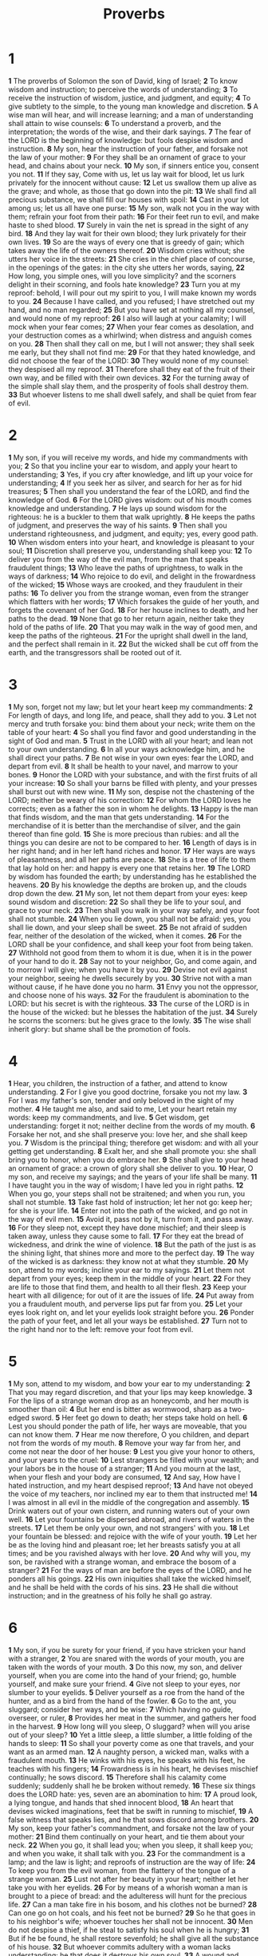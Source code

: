 #+title: Proverbs

* 1
*1* The proverbs of Solomon the son of David, king of Israel;
*2* To know wisdom and instruction; to perceive the words of understanding;
*3* To receive the instruction of wisdom, justice, and judgment, and equity;
*4* To give subtlety to the simple, to the young man knowledge and discretion.
*5* A wise man will hear, and will increase learning; and a man of understanding shall attain to wise counsels:
*6* To understand a proverb, and the interpretation; the words of the wise, and their dark sayings.
*7* The fear of the LORD is the beginning of knowledge: but fools despise wisdom and instruction.
*8* My son, hear the instruction of your father, and forsake not the law of your mother:
*9* For they shall be an ornament of grace to your head, and chains about your neck.
*10* My son, if sinners entice you, consent you not.
*11* If they say, Come with us, let us lay wait for blood, let us lurk privately for the innocent without cause:
*12* Let us swallow them up alive as the grave; and whole, as those that go down into the pit:
*13* We shall find all precious substance, we shall fill our houses with spoil:
*14* Cast in your lot among us; let us all have one purse:
*15* My son, walk not you in the way with them; refrain your foot from their path:
*16* For their feet run to evil, and make haste to shed blood.
*17* Surely in vain the net is spread in the sight of any bird.
*18* And they lay wait for their own blood; they lurk privately for their own lives.
*19* So are the ways of every one that is greedy of gain; which takes away the life of the owners thereof.
*20* Wisdom cries without; she utters her voice in the streets:
*21* She cries in the chief place of concourse, in the openings of the gates: in the city she utters her words, saying,
*22* How long, you simple ones, will you love simplicity? and the scorners delight in their scorning, and fools hate knowledge?
*23* Turn you at my reproof: behold, I will pour out my spirit to you, I will make known my words to you.
*24* Because I have called, and you refused; I have stretched out my hand, and no man regarded;
*25* But you have set at nothing all my counsel, and would none of my reproof:
*26* I also will laugh at your calamity; I will mock when your fear comes;
*27* When your fear comes as desolation, and your destruction comes as a whirlwind; when distress and anguish comes on you.
*28* Then shall they call on me, but I will not answer; they shall seek me early, but they shall not find me:
*29* For that they hated knowledge, and did not choose the fear of the LORD:
*30* They would none of my counsel: they despised all my reproof.
*31* Therefore shall they eat of the fruit of their own way, and be filled with their own devices.
*32* For the turning away of the simple shall slay them, and the prosperity of fools shall destroy them.
*33* But whoever listens to me shall dwell safely, and shall be quiet from fear of evil.
* 2
*1* My son, if you will receive my words, and hide my commandments with you;
*2* So that you incline your ear to wisdom, and apply your heart to understanding;
*3* Yes, if you cry after knowledge, and lift up your voice for understanding;
*4* If you seek her as silver, and search for her as for hid treasures;
*5* Then shall you understand the fear of the LORD, and find the knowledge of God.
*6* For the LORD gives wisdom: out of his mouth comes knowledge and understanding.
*7* He lays up sound wisdom for the righteous: he is a buckler to them that walk uprightly.
*8* He keeps the paths of judgment, and preserves the way of his saints.
*9* Then shall you understand righteousness, and judgment, and equity; yes, every good path.
*10* When wisdom enters into your heart, and knowledge is pleasant to your soul;
*11* Discretion shall preserve you, understanding shall keep you:
*12* To deliver you from the way of the evil man, from the man that speaks fraudulent things;
*13* Who leave the paths of uprightness, to walk in the ways of darkness;
*14* Who rejoice to do evil, and delight in the frowardness of the wicked;
*15* Whose ways are crooked, and they fraudulent in their paths:
*16* To deliver you from the strange woman, even from the stranger which flatters with her words;
*17* Which forsakes the guide of her youth, and forgets the covenant of her God.
*18* For her house inclines to death, and her paths to the dead.
*19* None that go to her return again, neither take they hold of the paths of life.
*20* That you may walk in the way of good men, and keep the paths of the righteous.
*21* For the upright shall dwell in the land, and the perfect shall remain in it.
*22* But the wicked shall be cut off from the earth, and the transgressors shall be rooted out of it.
* 3
*1* My son, forget not my law; but let your heart keep my commandments:
*2* For length of days, and long life, and peace, shall they add to you.
*3* Let not mercy and truth forsake you: bind them about your neck; write them on the table of your heart:
*4* So shall you find favor and good understanding in the sight of God and man.
*5* Trust in the LORD with all your heart; and lean not to your own understanding.
*6* In all your ways acknowledge him, and he shall direct your paths.
*7* Be not wise in your own eyes: fear the LORD, and depart from evil.
*8* It shall be health to your navel, and marrow to your bones.
*9* Honor the LORD with your substance, and with the first fruits of all your increase:
*10* So shall your barns be filled with plenty, and your presses shall burst out with new wine.
*11* My son, despise not the chastening of the LORD; neither be weary of his correction:
*12* For whom the LORD loves he corrects; even as a father the son in whom he delights.
*13* Happy is the man that finds wisdom, and the man that gets understanding.
*14* For the merchandise of it is better than the merchandise of silver, and the gain thereof than fine gold.
*15* She is more precious than rubies: and all the things you can desire are not to be compared to her.
*16* Length of days is in her right hand; and in her left hand riches and honor.
*17* Her ways are ways of pleasantness, and all her paths are peace.
*18* She is a tree of life to them that lay hold on her: and happy is every one that retains her.
*19* The LORD by wisdom has founded the earth; by understanding has he established the heavens.
*20* By his knowledge the depths are broken up, and the clouds drop down the dew.
*21* My son, let not them depart from your eyes: keep sound wisdom and discretion:
*22* So shall they be life to your soul, and grace to your neck.
*23* Then shall you walk in your way safely, and your foot shall not stumble.
*24* When you lie down, you shall not be afraid: yes, you shall lie down, and your sleep shall be sweet.
*25* Be not afraid of sudden fear, neither of the desolation of the wicked, when it comes.
*26* For the LORD shall be your confidence, and shall keep your foot from being taken.
*27* Withhold not good from them to whom it is due, when it is in the power of your hand to do it.
*28* Say not to your neighbor, Go, and come again, and to morrow I will give; when you have it by you.
*29* Devise not evil against your neighbor, seeing he dwells securely by you.
*30* Strive not with a man without cause, if he have done you no harm.
*31* Envy you not the oppressor, and choose none of his ways.
*32* For the fraudulent is abomination to the LORD: but his secret is with the righteous.
*33* The curse of the LORD is in the house of the wicked: but he blesses the habitation of the just.
*34* Surely he scorns the scorners: but he gives grace to the lowly.
*35* The wise shall inherit glory: but shame shall be the promotion of fools.
* 4
*1* Hear, you children, the instruction of a father, and attend to know understanding.
*2* For I give you good doctrine, forsake you not my law.
*3* For I was my father's son, tender and only beloved in the sight of my mother.
*4* He taught me also, and said to me, Let your heart retain my words: keep my commandments, and live.
*5* Get wisdom, get understanding: forget it not; neither decline from the words of my mouth.
*6* Forsake her not, and she shall preserve you: love her, and she shall keep you.
*7* Wisdom is the principal thing; therefore get wisdom: and with all your getting get understanding.
*8* Exalt her, and she shall promote you: she shall bring you to honor, when you do embrace her.
*9* She shall give to your head an ornament of grace: a crown of glory shall she deliver to you.
*10* Hear, O my son, and receive my sayings; and the years of your life shall be many.
*11* I have taught you in the way of wisdom; I have led you in right paths.
*12* When you go, your steps shall not be straitened; and when you run, you shall not stumble.
*13* Take fast hold of instruction; let her not go: keep her; for she is your life.
*14* Enter not into the path of the wicked, and go not in the way of evil men.
*15* Avoid it, pass not by it, turn from it, and pass away.
*16* For they sleep not, except they have done mischief; and their sleep is taken away, unless they cause some to fall.
*17* For they eat the bread of wickedness, and drink the wine of violence.
*18* But the path of the just is as the shining light, that shines more and more to the perfect day.
*19* The way of the wicked is as darkness: they know not at what they stumble.
*20* My son, attend to my words; incline your ear to my sayings.
*21* Let them not depart from your eyes; keep them in the middle of your heart.
*22* For they are life to those that find them, and health to all their flesh.
*23* Keep your heart with all diligence; for out of it are the issues of life.
*24* Put away from you a fraudulent mouth, and perverse lips put far from you.
*25* Let your eyes look right on, and let your eyelids look straight before you.
*26* Ponder the path of your feet, and let all your ways be established.
*27* Turn not to the right hand nor to the left: remove your foot from evil.
* 5
*1* My son, attend to my wisdom, and bow your ear to my understanding:
*2* That you may regard discretion, and that your lips may keep knowledge.
*3* For the lips of a strange woman drop as an honeycomb, and her mouth is smoother than oil:
*4* But her end is bitter as wormwood, sharp as a two-edged sword.
*5* Her feet go down to death; her steps take hold on hell.
*6* Lest you should ponder the path of life, her ways are moveable, that you can not know them.
*7* Hear me now therefore, O you children, and depart not from the words of my mouth.
*8* Remove your way far from her, and come not near the door of her house:
*9* Lest you give your honor to others, and your years to the cruel:
*10* Lest strangers be filled with your wealth; and your labors be in the house of a stranger;
*11* And you mourn at the last, when your flesh and your body are consumed,
*12* And say, How have I hated instruction, and my heart despised reproof;
*13* And have not obeyed the voice of my teachers, nor inclined my ear to them that instructed me!
*14* I was almost in all evil in the middle of the congregation and assembly.
*15* Drink waters out of your own cistern, and running waters out of your own well.
*16* Let your fountains be dispersed abroad, and rivers of waters in the streets.
*17* Let them be only your own, and not strangers' with you.
*18* Let your fountain be blessed: and rejoice with the wife of your youth.
*19* Let her be as the loving hind and pleasant roe; let her breasts satisfy you at all times; and be you ravished always with her love.
*20* And why will you, my son, be ravished with a strange woman, and embrace the bosom of a stranger?
*21* For the ways of man are before the eyes of the LORD, and he ponders all his goings.
*22* His own iniquities shall take the wicked himself, and he shall be held with the cords of his sins.
*23* He shall die without instruction; and in the greatness of his folly he shall go astray.
* 6
*1* My son, if you be surety for your friend, if you have stricken your hand with a stranger,
*2* You are snared with the words of your mouth, you are taken with the words of your mouth.
*3* Do this now, my son, and deliver yourself, when you are come into the hand of your friend; go, humble yourself, and make sure your friend.
*4* Give not sleep to your eyes, nor slumber to your eyelids.
*5* Deliver yourself as a roe from the hand of the hunter, and as a bird from the hand of the fowler.
*6* Go to the ant, you sluggard; consider her ways, and be wise:
*7* Which having no guide, overseer, or ruler,
*8* Provides her meat in the summer, and gathers her food in the harvest.
*9* How long will you sleep, O sluggard? when will you arise out of your sleep?
*10* Yet a little sleep, a little slumber, a little folding of the hands to sleep:
*11* So shall your poverty come as one that travels, and your want as an armed man.
*12* A naughty person, a wicked man, walks with a fraudulent mouth.
*13* He winks with his eyes, he speaks with his feet, he teaches with his fingers;
*14* Frowardness is in his heart, he devises mischief continually; he sows discord.
*15* Therefore shall his calamity come suddenly; suddenly shall he be broken without remedy.
*16* These six things does the LORD hate: yes, seven are an abomination to him:
*17* A proud look, a lying tongue, and hands that shed innocent blood,
*18* An heart that devises wicked imaginations, feet that be swift in running to mischief,
*19* A false witness that speaks lies, and he that sows discord among brothers.
*20* My son, keep your father's commandment, and forsake not the law of your mother:
*21* Bind them continually on your heart, and tie them about your neck.
*22* When you go, it shall lead you; when you sleep, it shall keep you; and when you wake, it shall talk with you.
*23* For the commandment is a lamp; and the law is light; and reproofs of instruction are the way of life:
*24* To keep you from the evil woman, from the flattery of the tongue of a strange woman.
*25* Lust not after her beauty in your heart; neither let her take you with her eyelids.
*26* For by means of a whorish woman a man is brought to a piece of bread: and the adulteress will hunt for the precious life.
*27* Can a man take fire in his bosom, and his clothes not be burned?
*28* Can one go on hot coals, and his feet not be burned?
*29* So he that goes in to his neighbor's wife; whoever touches her shall not be innocent.
*30* Men do not despise a thief, if he steal to satisfy his soul when he is hungry;
*31* But if he be found, he shall restore sevenfold; he shall give all the substance of his house.
*32* But whoever commits adultery with a woman lacks understanding: he that does it destroys his own soul.
*33* A wound and dishonor shall he get; and his reproach shall not be wiped away.
*34* For jealousy is the rage of a man: therefore he will not spare in the day of vengeance.
*35* He will not regard any ransom; neither will he rest content, though you give many gifts.
* 7
*1* My son, keep my words, and lay up my commandments with you.
*2* Keep my commandments, and live; and my law as the apple of your eye.
*3* Bind them on your fingers, write them on the table of your heart.
*4* Say to wisdom, You are my sister; and call understanding your kinswoman:
*5* That they may keep you from the strange woman, from the stranger which flatters with her words.
*6* For at the window of my house I looked through my casement,
*7* And beheld among the simple ones, I discerned among the youths, a young man void of understanding,
*8* Passing through the street near her corner; and he went the way to her house,
*9* In the twilight, in the evening, in the black and dark night:
*10* And, behold, there met him a woman with the attire of an harlot, and subtle of heart.
*11* (She is loud and stubborn; her feet abide not in her house:
*12* Now is she without, now in the streets, and lies in wait at every corner.)
*13* So she caught him, and kissed him, and with an impudent face said to him,
*14* I have peace offerings with me; this day have I paid my vows.
*15* Therefore came I forth to meet you, diligently to seek your face, and I have found you.
*16* I have decked my bed with coverings of tapestry, with carved works, with fine linen of Egypt.
*17* I have perfumed my bed with myrrh, aloes, and cinnamon.
*18* Come, let us take our fill of love until the morning: let us solace ourselves with loves.
*19* For the manager is not at home, he is gone a long journey:
*20* He has taken a bag of money with him, and will come home at the day appointed.
*21* With her much fair speech she caused him to yield, with the flattering of her lips she forced him.
*22* He goes after her straightway, as an ox goes to the slaughter, or as a fool to the correction of the stocks;
*23* Till a dart strike through his liver; as a bird hastens to the snare, and knows not that it is for his life.
*24* Listen to me now therefore, O you children, and attend to the words of my mouth.
*25* Let not your heart decline to her ways, go not astray in her paths.
*26* For she has cast down many wounded: yes, many strong men have been slain by her.
*27* Her house is the way to hell, going down to the chambers of death.
* 8
*1* Does not wisdom cry? and understanding put forth her voice?
*2* She stands in the top of high places, by the way in the places of the paths.
*3* She cries at the gates, at the entry of the city, at the coming in at the doors.
*4* To you, O men, I call; and my voice is to the sons of man.
*5* O you simple, understand wisdom: and, you fools, be you of an understanding heart.
*6* Hear; for I will speak of excellent things; and the opening of my lips shall be right things.
*7* For my mouth shall speak truth; and wickedness is an abomination to my lips.
*8* All the words of my mouth are in righteousness; there is nothing fraudulent or perverse in them.
*9* They are all plain to him that understands, and right to them that find knowledge.
*10* Receive my instruction, and not silver; and knowledge rather than choice gold.
*11* For wisdom is better than rubies; and all the things that may be desired are not to be compared to it.
*12* I wisdom dwell with prudence, and find out knowledge of witty inventions.
*13* The fear of the LORD is to hate evil: pride, and arrogance, and the evil way, and the fraudulent mouth, do I hate.
*14* Counsel is mine, and sound wisdom: I am understanding; I have strength.
*15* By me kings reign, and princes decree justice.
*16* By me princes rule, and nobles, even all the judges of the earth.
*17* I love them that love me; and those that seek me early shall find me.
*18* Riches and honor are with me; yes, durable riches and righteousness.
*19* My fruit is better than gold, yes, than fine gold; and my revenue than choice silver.
*20* I lead in the way of righteousness, in the middle of the paths of judgment:
*21* That I may cause those that love me to inherit substance; and I will fill their treasures.
*22* The LORD possessed me in the beginning of his way, before his works of old.
*23* I was set up from everlasting, from the beginning, or ever the earth was.
*24* When there were no depths, I was brought forth; when there were no fountains abounding with water.
*25* Before the mountains were settled, before the hills was I brought forth:
*26* While as yet he had not made the earth, nor the fields, nor the highest part of the dust of the world.
*27* When he prepared the heavens, I was there: when he set a compass on the face of the depth:
*28* When he established the clouds above: when he strengthened the fountains of the deep:
*29* When he gave to the sea his decree, that the waters should not pass his commandment: when he appointed the foundations of the earth:
*30* Then I was by him, as one brought up with him: and I was daily his delight, rejoicing always before him;
*31* Rejoicing in the habitable part of his earth; and my delights were with the sons of men.
*32* Now therefore listen to me, O you children: for blessed are they that keep my ways.
*33* Hear instruction, and be wise, and refuse it not.
*34* Blessed is the man that hears me, watching daily at my gates, waiting at the posts of my doors.
*35* For whoever finds me finds life, and shall obtain favor of the LORD.
*36* But he that sins against me wrongs his own soul: all they that hate me love death.
* 9
*1* Wisdom has built her house, she has hewn out her seven pillars:
*2* She has killed her beasts; she has mingled her wine; she has also furnished her table.
*3* She has sent forth her maidens: she cries on the highest places of the city,
*4* Whoever is simple, let him turn in here: as for him that wants understanding, she said to him,
*5* Come, eat of my bread, and drink of the wine which I have mingled.
*6* Forsake the foolish, and live; and go in the way of understanding.
*7* He that reproves a scorner gets to himself shame: and he that rebukes a wicked man gets himself a blot.
*8* Reprove not a scorner, lest he hate you: rebuke a wise man, and he will love you.
*9* Give instruction to a wise man, and he will be yet wiser: teach a just man, and he will increase in learning.
*10* The fear of the LORD is the beginning of wisdom: and the knowledge of the holy is understanding.
*11* For by me your days shall be multiplied, and the years of your life shall be increased.
*12* If you be wise, you shall be wise for yourself: but if you scorn, you alone shall bear it.
*13* A foolish woman is clamorous: she is simple, and knows nothing.
*14* For she sits at the door of her house, on a seat in the high places of the city,
*15* To call passengers who go right on their ways:
*16* Whoever is simple, let him turn in here: and as for him that wants understanding, she said to him,
*17* Stolen waters are sweet, and bread eaten in secret is pleasant.
*18* But he knows not that the dead are there; and that her guests are in the depths of hell.
* 10
*1* The proverbs of Solomon. A wise son makes a glad father: but a foolish son is the heaviness of his mother.
*2* Treasures of wickedness profit nothing: but righteousness delivers from death.
*3* The LORD will not suffer the soul of the righteous to famish: but he casts away the substance of the wicked.
*4* He becomes poor that deals with a slack hand: but the hand of the diligent makes rich.
*5* He that gathers in summer is a wise son: but he that sleeps in harvest is a son that causes shame.
*6* Blessings are on the head of the just: but violence covers the mouth of the wicked.
*7* The memory of the just is blessed: but the name of the wicked shall rot.
*8* The wise in heart will receive commandments: but a prating fool shall fall.
*9* He that walks uprightly walks surely: but he that perverts his ways shall be known.
*10* He that winks with the eye causes sorrow: but a prating fool shall fall.
*11* The mouth of a righteous man is a well of life: but violence covers the mouth of the wicked.
*12* Hatred stirs up strifes: but love covers all sins.
*13* In the lips of him that has understanding wisdom is found: but a rod is for the back of him that is void of understanding.
*14* Wise men lay up knowledge: but the mouth of the foolish is near destruction.
*15* The rich man's wealth is his strong city: the destruction of the poor is their poverty.
*16* The labor of the righteous tends to life: the fruit of the wicked to sin.
*17* He is in the way of life that keeps instruction: but he that refuses reproof errs.
*18* He that hides hatred with lying lips, and he that utters a slander, is a fool.
*19* In the multitude of words there wants not sin: but he that refrains his lips is wise.
*20* The tongue of the just is as choice silver: the heart of the wicked is little worth.
*21* The lips of the righteous feed many: but fools die for want of wisdom.
*22* The blessing of the LORD, it makes rich, and he adds no sorrow with it.
*23* It is as sport to a fool to do mischief: but a man of understanding has wisdom.
*24* The fear of the wicked, it shall come on him: but the desire of the righteous shall be granted.
*25* As the whirlwind passes, so is the wicked no more: but the righteous is an everlasting foundation.
*26* As vinegar to the teeth, and as smoke to the eyes, so is the sluggard to them that send him.
*27* The fear of the LORD prolongs days: but the years of the wicked shall be shortened.
*28* The hope of the righteous shall be gladness: but the expectation of the wicked shall perish.
*29* The way of the LORD is strength to the upright: but destruction shall be to the workers of iniquity.
*30* The righteous shall never be removed: but the wicked shall not inhabit the earth.
*31* The mouth of the just brings forth wisdom: but the fraudulent tongue shall be cut out.
*32* The lips of the righteous know what is acceptable: but the mouth of the wicked speaks frowardness.
* 11
*1* A false balance is abomination to the LORD: but a just weight is his delight.
*2* When pride comes, then comes shame: but with the lowly is wisdom.
*3* The integrity of the upright shall guide them: but the perverseness of transgressors shall destroy them.
*4* Riches profit not in the day of wrath: but righteousness delivers from death.
*5* The righteousness of the perfect shall direct his way: but the wicked shall fall by his own wickedness.
*6* The righteousness of the upright shall deliver them: but transgressors shall be taken in their own naughtiness.
*7* When a wicked man dies, his expectation shall perish: and the hope of unjust men perishes.
*8* The righteous is delivered out of trouble, and the wicked comes in his stead.
*9* An hypocrite with his mouth destroys his neighbor: but through knowledge shall the just be delivered.
*10* When it goes well with the righteous, the city rejoices: and when the wicked perish, there is shouting.
*11* By the blessing of the upright the city is exalted: but it is overthrown by the mouth of the wicked.
*12* He that is void of wisdom despises his neighbor: but a man of understanding holds his peace.
*13* A talebearer reveals secrets: but he that is of a faithful spirit conceals the matter.
*14* Where no counsel is, the people fall: but in the multitude of counsellors there is safety.
*15* He that is surety for a stranger shall smart for it: and he that hates indebtedness is sure.
*16* A gracious woman retains honor: and strong men retain riches.
*17* The merciful man does good to his own soul: but he that is cruel troubles his own flesh.
*18* The wicked works a deceitful work: but to him that sows righteousness shall be a sure reward.
*19* As righteousness tends to life: so he that pursues evil pursues it to his own death.
*20* They that are of a fraudulent heart are abomination to the LORD: but such as are upright in their way are his delight.
*21* Though hand join in hand, the wicked shall not be unpunished: but the seed of the righteous shall be delivered.
*22* As a jewel of gold in a swine's snout, so is a fair woman which is without discretion.
*23* The desire of the righteous is only good: but the expectation of the wicked is wrath.
*24* There is that scatters, and yet increases; and there is that withholds more than is meet, but it tends to poverty.
*25* The liberal soul shall be made fat: and he that waters shall be watered also himself.
*26* He that withholds corn, the people shall curse him: but blessing shall be on the head of him that sells it.
*27* He that diligently seeks good procures favor: but he that seeks mischief, it shall come to him.
*28* He that trusts in his riches shall fall; but the righteous shall flourish as a branch.
*29* He that troubles his own house shall inherit the wind: and the fool shall be servant to the wise of heart.
*30* The fruit of the righteous is a tree of life; and he that wins souls is wise.
*31* Behold, the righteous shall be recompensed in the earth: much more the wicked and the sinner.
* 12
*1* Whoever loves instruction loves knowledge: but he that hates reproof is brutish.
*2* A good man obtains favor of the LORD: but a man of wicked devices will he condemn.
*3* A man shall not be established by wickedness: but the root of the righteous shall not be moved.
*4* A virtuous woman is a crown to her husband: but she that makes ashamed is as rottenness in his bones.
*5* The thoughts of the righteous are right: but the counsels of the wicked are deceit.
*6* The words of the wicked are to lie in wait for blood: but the mouth of the upright shall deliver them.
*7* The wicked are overthrown, and are not: but the house of the righteous shall stand.
*8* A man shall be commended according to his wisdom: but he that is of a perverse heart shall be despised.
*9* He that is despised, and has a servant, is better than he that honors himself, and lacks bread.
*10* A righteous man regards the life of his beast: but the tender mercies of the wicked are cruel.
*11* He that tills his land shall be satisfied with bread: but he that follows vain persons is void of understanding.
*12* The wicked desires the net of evil men: but the root of the righteous yields fruit.
*13* The wicked is snared by the transgression of his lips: but the just shall come out of trouble.
*14* A man shall be satisfied with good by the fruit of his mouth: and the recompense of a man's hands shall be rendered to him.
*15* The way of a fool is right in his own eyes: but he that listens to counsel is wise.
*16* A fool's wrath is presently known: but a prudent man covers shame.
*17* He that speaks truth shows forth righteousness: but a false witness deceit.
*18* There is that speaks like the piercings of a sword: but the tongue of the wise is health.
*19* The lip of truth shall be established for ever: but a lying tongue is but for a moment.
*20* Deceit is in the heart of them that imagine evil: but to the counsellors of peace is joy.
*21* There shall no evil happen to the just: but the wicked shall be filled with mischief.
*22* Lying lips are abomination to the LORD: but they that deal truly are his delight.
*23* A prudent man conceals knowledge: but the heart of fools proclaims foolishness.
*24* The hand of the diligent shall bear rule: but the slothful shall be under tribute.
*25* Heaviness in the heart of man makes it stoop: but a good word makes it glad.
*26* The righteous is more excellent than his neighbor: but the way of the wicked seduces them.
*27* The slothful man roasts not that which he took in hunting: but the substance of a diligent man is precious.
*28* In the way of righteousness is life: and in the pathway thereof there is no death.
* 13
*1* A wise son hears his father's instruction: but a scorner hears not rebuke.
*2* A man shall eat good by the fruit of his mouth: but the soul of the transgressors shall eat violence.
*3* He that keeps his mouth keeps his life: but he that opens wide his lips shall have destruction.
*4* The soul of the sluggard desires, and has nothing: but the soul of the diligent shall be made fat.
*5* A righteous man hates lying: but a wicked man is loathsome, and comes to shame.
*6* Righteousness keeps him that is upright in the way: but wickedness overthrows the sinner.
*7* There is that makes himself rich, yet has nothing: there is that makes himself poor, yet has great riches.
*8* The ransom of a man's life are his riches: but the poor hears not rebuke.
*9* The light of the righteous rejoices: but the lamp of the wicked shall be put out.
*10* Only by pride comes contention: but with the well advised is wisdom.
*11* Wealth gotten by vanity shall be diminished: but he that gathers by labor shall increase.
*12* Hope deferred makes the heart sick: but when the desire comes, it is a tree of life.
*13* Whoever despises the word shall be destroyed: but he that fears the commandment shall be rewarded.
*14* The law of the wise is a fountain of life, to depart from the snares of death.
*15* Good understanding gives favor: but the way of transgressors is hard.
*16* Every prudent man deals with knowledge: but a fool lays open his folly.
*17* A wicked messenger falls into mischief: but a faithful ambassador is health.
*18* Poverty and shame shall be to him that refuses instruction: but he that regards reproof shall be honored.
*19* The desire accomplished is sweet to the soul: but it is abomination to fools to depart from evil.
*20* He that walks with wise men shall be wise: but a companion of fools shall be destroyed.
*21* Evil pursues sinners: but to the righteous good shall be repaid.
*22* A good man leaves an inheritance to his children's children: and the wealth of the sinner is laid up for the just.
*23* Much food is in the tillage of the poor: but there is that is destroyed for want of judgment.
*24* He that spares his rod hates his son: but he that loves him chastens him betimes.
*25* The righteous eats to the satisfying of his soul: but the belly of the wicked shall want.
* 14
*1* Every wise woman builds her house: but the foolish plucks it down with her hands.
*2* He that walks in his uprightness fears the LORD: but he that is perverse in his ways despises him.
*3* In the mouth of the foolish is a rod of pride: but the lips of the wise shall preserve them.
*4* Where no oxen are, the crib is clean: but much increase is by the strength of the ox.
*5* A faithful witness will not lie: but a false witness will utter lies.
*6* A scorner seeks wisdom, and finds it not: but knowledge is easy to him that understands.
*7* Go from the presence of a foolish man, when you perceive not in him the lips of knowledge.
*8* The wisdom of the prudent is to understand his way: but the folly of fools is deceit.
*9* Fools make a mock at sin: but among the righteous there is favor.
*10* The heart knows his own bitterness; and a stranger does not intermeddle with his joy.
*11* The house of the wicked shall be overthrown: but the tabernacle of the upright shall flourish.
*12* There is a way which seems right to a man, but the end thereof are the ways of death.
*13* Even in laughter the heart is sorrowful; and the end of that mirth is heaviness.
*14* The backslider in heart shall be filled with his own ways: and a good man shall be satisfied from himself.
*15* The simple believes every word: but the prudent man looks well to his going.
*16* A wise man fears, and departs from evil: but the fool rages, and is confident.
*17* He that is soon angry deals foolishly: and a man of wicked devices is hated.
*18* The simple inherit folly: but the prudent are crowned with knowledge.
*19* The evil bow before the good; and the wicked at the gates of the righteous.
*20* The poor is hated even of his own neighbor: but the rich has many friends.
*21* He that despises his neighbor sins: but he that has mercy on the poor, happy is he.
*22* Do they not err that devise evil? but mercy and truth shall be to them that devise good.
*23* In all labor there is profit: but the talk of the lips tends only to penury.
*24* The crown of the wise is their riches: but the foolishness of fools is folly.
*25* A true witness delivers souls: but a deceitful witness speaks lies.
*26* In the fear of the LORD is strong confidence: and his children shall have a place of refuge.
*27* The fear of the LORD is a fountain of life, to depart from the snares of death.
*28* In the multitude of people is the king's honor: but in the want of people is the destruction of the prince.
*29* He that is slow to wrath is of great understanding: but he that is hasty of spirit exalts folly.
*30* A sound heart is the life of the flesh: but envy the rottenness of the bones.
*31* He that oppresses the poor reproaches his Maker: but he that honors him has mercy on the poor.
*32* The wicked is driven away in his wickedness: but the righteous has hope in his death.
*33* Wisdom rests in the heart of him that has understanding: but that which is in the middle of fools is made known.
*34* Righteousness exalts a nation: but sin is a reproach to any people.
*35* The king's favor is toward a wise servant: but his wrath is against him that causes shame.
* 15
*1* A soft answer turns away wrath: but grievous words stir up anger.
*2* The tongue of the wise uses knowledge aright: but the mouth of fools pours out foolishness.
*3* The eyes of the LORD are in every place, beholding the evil and the good.
*4* A wholesome tongue is a tree of life: but perverseness therein is a breach in the spirit.
*5* A fool despises his father's instruction: but he that regards reproof is prudent.
*6* In the house of the righteous is much treasure: but in the revenues of the wicked is trouble.
*7* The lips of the wise disperse knowledge: but the heart of the foolish does not so.
*8* The sacrifice of the wicked is an abomination to the LORD: but the prayer of the upright is his delight.
*9* The way of the wicked is an abomination to the LORD: but he loves him that follows after righteousness.
*10* Correction is grievous to him that forsakes the way: and he that hates reproof shall die.
*11* Hell and destruction are before the LORD: how much more then the hearts of the children of men?
*12* A scorner loves not one that reproves him: neither will he go to the wise.
*13* A merry heart makes a cheerful countenance: but by sorrow of the heart the spirit is broken.
*14* The heart of him that has understanding seeks knowledge: but the mouth of fools feeds on foolishness.
*15* All the days of the afflicted are evil: but he that is of a merry heart has a continual feast.
*16* Better is little with the fear of the LORD than great treasure and trouble therewith.
*17* Better is a dinner of herbs where love is, than a stalled ox and hatred therewith.
*18* A wrathful man stirs up strife: but he that is slow to anger appeases strife.
*19* The way of the slothful man is as an hedge of thorns: but the way of the righteous is made plain.
*20* A wise son makes a glad father: but a foolish man despises his mother.
*21* Folly is joy to him that is destitute of wisdom: but a man of understanding walks uprightly.
*22* Without counsel purposes are disappointed: but in the multitude of counsellors they are established.
*23* A man has joy by the answer of his mouth: and a word spoken in due season, how good is it!
*24* The way of life is above to the wise, that he may depart from hell beneath.
*25* The LORD will destroy the house of the proud: but he will establish the border of the widow.
*26* The thoughts of the wicked are an abomination to the LORD: but the words of the pure are pleasant words.
*27* He that is greedy of gain troubles his own house; but he that hates gifts shall live.
*28* The heart of the righteous studies to answer: but the mouth of the wicked pours out evil things.
*29* The LORD is far from the wicked: but he hears the prayer of the righteous.
*30* The light of the eyes rejoices the heart: and a good report makes the bones fat.
*31* The ear that hears the reproof of life stays among the wise.
*32* He that refuses instruction despises his own soul: but he that hears reproof gets understanding.
*33* The fear of the LORD is the instruction of wisdom; and before honor is humility.
* 16
*1* The preparations of the heart in man, and the answer of the tongue, is from the LORD.
*2* All the ways of a man are clean in his own eyes; but the LORD weighs the spirits.
*3* Commit your works to the LORD, and your thoughts shall be established.
*4* The LORD has made all things for himself: yes, even the wicked for the day of evil.
*5* Every one that is proud in heart is an abomination to the LORD: though hand join in hand, he shall not be unpunished.
*6* By mercy and truth iniquity is purged: and by the fear of the LORD men depart from evil.
*7* When a man's ways please the LORD, he makes even his enemies to be at peace with him.
*8* Better is a little with righteousness than great revenues without right.
*9* A man's heart devises his way: but the LORD directs his steps.
*10* A divine sentence is in the lips of the king: his mouth transgresses not in judgment.
*11* A just weight and balance are the LORD's: all the weights of the bag are his work.
*12* It is an abomination to kings to commit wickedness: for the throne is established by righteousness.
*13* Righteous lips are the delight of kings; and they love him that speaks right.
*14* The wrath of a king is as messengers of death: but a wise man will pacify it.
*15* In the light of the king's countenance is life; and his favor is as a cloud of the latter rain.
*16* How much better is it to get wisdom than gold! and to get understanding rather to be chosen than silver!
*17* The highway of the upright is to depart from evil: he that keeps his way preserves his soul.
*18* Pride goes before destruction, and an haughty spirit before a fall.
*19* Better it is to be of an humble spirit with the lowly, than to divide the spoil with the proud.
*20* He that handles a matter wisely shall find good: and whoever trusts in the LORD, happy is he.
*21* The wise in heart shall be called prudent: and the sweetness of the lips increases learning.
*22* Understanding is a wellspring of life to him that has it: but the instruction of fools is folly.
*23* The heart of the wise teaches his mouth, and adds learning to his lips.
*24* Pleasant words are as an honeycomb, sweet to the soul, and health to the bones.
*25* There is a way that seems right to a man, but the end thereof are the ways of death.
*26* He that labors labors for himself; for his mouth craves it of him.
*27* An ungodly man digs up evil: and in his lips there is as a burning fire.
*28* A fraudulent man sows strife: and a whisperer separates chief friends.
*29* A violent man entices his neighbor, and leads him into the way that is not good.
*30* He shuts his eyes to devise fraudulent things: moving his lips he brings evil to pass.
*31* The hoary head is a crown of glory, if it be found in the way of righteousness.
*32* He that is slow to anger is better than the mighty; and he that rules his spirit than he that takes a city.
*33* The lot is cast into the lap; but the whole disposing thereof is of the LORD.
* 17
*1* Better is a dry morsel, and quietness therewith, than an house full of sacrifices with strife.
*2* A wise servant shall have rule over a son that causes shame, and shall have part of the inheritance among the brothers.
*3* The fining pot is for silver, and the furnace for gold: but the LORD tries the hearts.
*4* A wicked doer gives heed to false lips; and a liar gives ear to a naughty tongue.
*5* Whoever mocks the poor reproaches his Maker: and he that is glad at calamities shall not be unpunished.
*6* Children's children are the crown of old men; and the glory of children are their fathers.
*7* Excellent speech becomes not a fool: much less do lying lips a prince.
*8* A gift is as a precious stone in the eyes of him that has it: wherever it turns, it prospers.
*9* He that covers a transgression seeks love; but he that repeats a matter separates very friends.
*10* A reproof enters more into a wise man than an hundred stripes into a fool.
*11* An evil man seeks only rebellion: therefore a cruel messenger shall be sent against him.
*12* Let a bear robbed of her whelps meet a man, rather than a fool in his folly.
*13* Whoever rewards evil for good, evil shall not depart from his house.
*14* The beginning of strife is as when one lets out water: therefore leave off contention, before it be meddled with.
*15* He that justifies the wicked, and he that comdemns the just, even they both are abomination to the LORD.
*16* Why is there a price in the hand of a fool to get wisdom, seeing he has no heart to it?
*17* A friend loves at all times, and a brother is born for adversity.
*18* A man void of understanding strikes hands, and becomes surety in the presence of his friend.
*19* He loves transgression that loves strife: and he that exalts his gate seeks destruction.
*20* He that has a fraudulent heart finds no good: and he that has a perverse tongue falls into mischief.
*21* He that begets a fool does it to his sorrow: and the father of a fool has no joy.
*22* A merry heart does good like a medicine: but a broken spirit dries the bones.
*23* A wicked man takes a gift out of the bosom to pervert the ways of judgment.
*24* Wisdom is before him that has understanding; but the eyes of a fool are in the ends of the earth.
*25* A foolish son is a grief to his father, and bitterness to her that bore him.
*26* Also to punish the just is not good, nor to strike princes for equity.
*27* He that has knowledge spares his words: and a man of understanding is of an excellent spirit.
*28* Even a fool, when he holds his peace, is counted wise: and he that shuts his lips is esteemed a man of understanding.
* 18
*1* Through desire a man, having separated himself, seeks and intermeddles with all wisdom.
*2* A fool has no delight in understanding, but that his heart may discover itself.
*3* When the wicked comes, then comes also contempt, and with ignominy reproach.
*4* The words of a man's mouth are as deep waters, and the wellspring of wisdom as a flowing brook.
*5* It is not good to accept the person of the wicked, to overthrow the righteous in judgment.
*6* A fool's lips enter into contention, and his mouth calls for strokes.
*7* A fool's mouth is his destruction, and his lips are the snare of his soul.
*8* The words of a talebearer are as wounds, and they go down into the innermost parts of the belly.
*9* He also that is slothful in his work is brother to him that is a great waster.
*10* The name of the LORD is a strong tower: the righteous runs into it, and is safe.
*11* The rich man's wealth is his strong city, and as an high wall in his own conceit.
*12* Before destruction the heart of man is haughty, and before honor is humility.
*13* He that answers a matter before he hears it, it is folly and shame to him.
*14* The spirit of a man will sustain his infirmity; but a wounded spirit who can bear?
*15* The heart of the prudent gets knowledge; and the ear of the wise seeks knowledge.
*16* A man's gift makes room for him, and brings him before great men.
*17* He that is first in his own cause seems just; but his neighbor comes and searches him.
*18* The lot causes contentions to cease, and parts between the mighty.
*19* A brother offended is harder to be won than a strong city: and their contentions are like the bars of a castle.
*20* A man's belly shall be satisfied with the fruit of his mouth; and with the increase of his lips shall he be filled.
*21* Death and life are in the power of the tongue: and they that love it shall eat the fruit thereof.
*22* Whoever finds a wife finds a good thing, and obtains favor of the LORD.
*23* The poor uses entreaties; but the rich answers roughly.
*24* A man that has friends must show himself friendly: and there is a friend that sticks closer than a brother.
* 19
*1* Better is the poor that walks in his integrity, than he that is perverse in his lips, and is a fool.
*2* Also, that the soul be without knowledge, it is not good; and he that hastens with his feet sins.
*3* The foolishness of man perverts his way: and his heart frets against the LORD.
*4* Wealth makes many friends; but the poor is separated from his neighbor.
*5* A false witness shall not be unpunished, and he that speaks lies shall not escape.
*6* Many will entreat the favor of the prince: and every man is a friend to him that gives gifts.
*7* All the brothers of the poor do hate him: how much more do his friends go far from him? he pursues them with words, yet they are wanting to him.
*8* He that gets wisdom loves his own soul: he that keeps understanding shall find good.
*9* A false witness shall not be unpunished, and he that speaks lies shall perish.
*10* Delight is not seemly for a fool; much less for a servant to have rule over princes.
*11* The discretion of a man defers his anger; and it is his glory to pass over a transgression.
*12* The king's wrath is as the roaring of a lion; but his favor is as dew on the grass.
*13* A foolish son is the calamity of his father: and the contentions of a wife are a continual dropping.
*14* House and riches are the inheritance of fathers: and a prudent wife is from the LORD.
*15* Slothfulness casts into a deep sleep; and an idle soul shall suffer hunger.
*16* He that keeps the commandment keeps his own soul; but he that despises his ways shall die.
*17* He that has pity on the poor lends to the LORD; and that which he has given will he pay him again.
*18* Chasten your son while there is hope, and let not your soul spare for his crying.
*19* A man of great wrath shall suffer punishment: for if you deliver him, yet you must do it again.
*20* Hear counsel, and receive instruction, that you may be wise in your latter end.
*21* There are many devices in a man's heart; nevertheless the counsel of the LORD, that shall stand.
*22* The desire of a man is his kindness: and a poor man is better than a liar.
*23* The fear of the LORD tends to life: and he that has it shall abide satisfied; he shall not be visited with evil.
*24* A slothful man hides his hand in his bosom, and will not so much as bring it to his mouth again.
*25* Smite a scorner, and the simple will beware: and reprove one that has understanding, and he will understand knowledge.
*26* He that wastes his father, and chases away his mother, is a son that causes shame, and brings reproach.
*27* Cease, my son, to hear the instruction that causes to err from the words of knowledge.
*28* An ungodly witness scorns judgment: and the mouth of the wicked devours iniquity.
*29* Judgments are prepared for scorners, and stripes for the back of fools.
* 20
*1* Wine is a mocker, strong drink is raging: and whoever is deceived thereby is not wise.
*2* The fear of a king is as the roaring of a lion: whoever provokes him to anger sins against his own soul.
*3* It is an honor for a man to cease from strife: but every fool will be meddling.
*4* The sluggard will not plow by reason of the cold; therefore shall he beg in harvest, and have nothing.
*5* Counsel in the heart of man is like deep water; but a man of understanding will draw it out.
*6* Most men will proclaim every one his own goodness: but a faithful man who can find?
*7* The just man walks in his integrity: his children are blessed after him.
*8* A king that sits in the throne of judgment scatters away all evil with his eyes.
*9* Who can say, I have made my heart clean, I am pure from my sin?
*10* Divers weights, and divers measures, both of them are alike abomination to the LORD.
*11* Even a child is known by his doings, whether his work be pure, and whether it be right.
*12* The hearing ear, and the seeing eye, the LORD has made even both of them.
*13* Love not sleep, lest you come to poverty; open your eyes, and you shall be satisfied with bread.
*14* It is naught, it is naught, said the buyer: but when he is gone his way, then he boasts.
*15* There is gold, and a multitude of rubies: but the lips of knowledge are a precious jewel.
*16* Take his garment that is surety for a stranger: and take a pledge of him for a strange woman.
*17* Bread of deceit is sweet to a man; but afterwards his mouth shall be filled with gravel.
*18* Every purpose is established by counsel: and with good advice make war.
*19* He that goes about as a talebearer reveals secrets: therefore meddle not with him that flatters with his lips.
*20* Whoever curses his father or his mother, his lamp shall be put out in obscure darkness.
*21* An inheritance may be gotten hastily at the beginning; but the end thereof shall not be blessed.
*22* Say not you, I will recompense evil; but wait on the LORD, and he shall save you.
*23* Divers weights are an abomination to the LORD; and a false balance is not good.
*24* Man's goings are of the LORD; how can a man then understand his own way?
*25* It is a snare to the man who devours that which is holy, and after vows to make enquiry.
*26* A wise king scatters the wicked, and brings the wheel over them.
*27* The spirit of man is the candle of the LORD, searching all the inward parts of the belly.
*28* Mercy and truth preserve the king: and his throne is upheld by mercy.
*29* The glory of young men is their strength: and the beauty of old men is the grey head.
*30* The blueness of a wound cleans away evil: so do stripes the inward parts of the belly.
* 21
*1* The king's heart is in the hand of the LORD, as the rivers of water: he turns it wherever he will.
*2* Every way of a man is right in his own eyes: but the LORD ponders the hearts.
*3* To do justice and judgment is more acceptable to the LORD than sacrifice.
*4* An high look, and a proud heart, and the plowing of the wicked, is sin.
*5* The thoughts of the diligent tend only to plenty; but of every one that is hasty only to want.
*6* The getting of treasures by a lying tongue is a vanity tossed to and fro of them that seek death.
*7* The robbery of the wicked shall destroy them; because they refuse to do judgment.
*8* The way of man is fraudulent and strange: but as for the pure, his work is right.
*9* It is better to dwell in a corner of the housetop, than with a brawling woman in a wide house.
*10* The soul of the wicked desires evil: his neighbor finds no favor in his eyes.
*11* When the scorner is punished, the simple is made wise: and when the wise is instructed, he receives knowledge.
*12* The righteous man wisely considers the house of the wicked: but God overthrows the wicked for their wickedness.
*13* Whoever stops his ears at the cry of the poor, he also shall cry himself, but shall not be heard.
*14* A gift in secret pacifies anger: and a reward in the bosom strong wrath.
*15* It is joy to the just to do judgment: but destruction shall be to the workers of iniquity.
*16* The man that wanders out of the way of understanding shall remain in the congregation of the dead.
*17* He that loves pleasure shall be a poor man: he that loves wine and oil shall not be rich.
*18* The wicked shall be a ransom for the righteous, and the transgressor for the upright.
*19* It is better to dwell in the wilderness, than with a contentious and an angry woman.
*20* There is treasure to be desired and oil in the dwelling of the wise; but a foolish man spends it up.
*21* He that follows after righteousness and mercy finds life, righteousness, and honor.
*22* A wise man scales the city of the mighty, and casts down the strength of the confidence thereof.
*23* Whoever keeps his mouth and his tongue keeps his soul from troubles.
*24* Proud and haughty scorner is his name, who deals in proud wrath.
*25* The desire of the slothful kills him; for his hands refuse to labor.
*26* He covets greedily all the day long: but the righteous gives and spares not.
*27* The sacrifice of the wicked is abomination: how much more, when he brings it with a wicked mind?
*28* A false witness shall perish: but the man that hears speaks constantly.
*29* A wicked man hardens his face: but as for the upright, he directs his way.
*30* There is no wisdom nor understanding nor counsel against the LORD.
*31* The horse is prepared against the day of battle: but safety is of the LORD.
* 22
*1* A GOOD name is rather to be chosen than great riches, and loving favor rather than silver and gold.
*2* The rich and poor meet together: the LORD is the maker of them all.
*3* A prudent man foresees the evil, and hides himself: but the simple pass on, and are punished.
*4* By humility and the fear of the LORD are riches, and honor, and life.
*5* Thorns and snares are in the way of the fraudulent: he that does keep his soul shall be far from them.
*6* Train up a child in the way he should go: and when he is old, he will not depart from it.
*7* The rich rules over the poor, and the borrower is servant to the lender.
*8* He that sows iniquity shall reap vanity: and the rod of his anger shall fail.
*9* He that has a bountiful eye shall be blessed; for he gives of his bread to the poor.
*10* Cast out the scorner, and contention shall go out; yes, strife and reproach shall cease.
*11* He that loves pureness of heart, for the grace of his lips the king shall be his friend.
*12* The eyes of the LORD preserve knowledge, and he overthrows the words of the transgressor.
*13* The slothful man said, There is a lion without, I shall be slain in the streets.
*14* The mouth of strange women is a deep pit: he that is abhorred of the LORD shall fall therein.
*15* Foolishness is bound in the heart of a child; but the rod of correction shall drive it far from him.
*16* He that oppresses the poor to increase his riches, and he that gives to the rich, shall surely come to want.
*17* Bow down your ear, and hear the words of the wise, and apply your heart to my knowledge.
*18* For it is a pleasant thing if you keep them within you; they shall with be fitted in your lips.
*19* That your trust may be in the LORD, I have made known to you this day, even to you.
*20* Have not I written to you excellent things in counsels and knowledge,
*21* That I might make you know the certainty of the words of truth; that you might answer the words of truth to them that send to you?
*22* Rob not the poor, because he is poor: neither oppress the afflicted in the gate:
*23* For the LORD will plead their cause, and spoil the soul of those that spoiled them.
*24* Make no friendship with an angry man; and with a furious man you shall not go:
*25* Lest you learn his ways, and get a snare to your soul.
*26* Be not you one of them that strike hands, or of them that are sureties for debts.
*27* If you have nothing to pay, why should he take away your bed from under you?
*28* Remove not the ancient landmark, which your fathers have set.
*29* See you a man diligent in his business? he shall stand before kings; he shall not stand before mean men.
* 23
*1* When you sit to eat with a ruler, consider diligently what is before you:
*2* And put a knife to your throat, if you be a man given to appetite.
*3* Be not desirous of his dainties: for they are deceitful meat.
*4* Labor not to be rich: cease from your own wisdom.
*5* Will you set your eyes on that which is not? for riches certainly make themselves wings; they fly away as an eagle toward heaven.
*6* Eat you not the bread of him that has an evil eye, neither desire you his dainty meats:
*7* For as he thinks in his heart, so is he: Eat and drink, said he to you; but his heart is not with you.
*8* The morsel which you have eaten shall you vomit up, and lose your sweet words.
*9* Speak not in the ears of a fool: for he will despise the wisdom of your words.
*10* Remove not the old landmark; and enter not into the fields of the fatherless:
*11* For their redeemer is mighty; he shall plead their cause with you.
*12* Apply your heart to instruction, and your ears to the words of knowledge.
*13* Withhold not correction from the child: for if you beat him with the rod, he shall not die.
*14* You shall beat him with the rod, and shall deliver his soul from hell.
*15* My son, if your heart be wise, my heart shall rejoice, even mine.
*16* Yes, my reins shall rejoice, when your lips speak right things.
*17* Let not your heart envy sinners: but be you in the fear of the LORD all the day long.
*18* For surely there is an end; and your expectation shall not be cut off.
*19* Hear you, my son, and be wise, and guide your heart in the way.
*20* Be not among winebibbers; among riotous eaters of flesh:
*21* For the drunkard and the glutton shall come to poverty: and drowsiness shall clothe a man with rags.
*22* Listen to your father that begat you, and despise not your mother when she is old.
*23* Buy the truth, and sell it not; also wisdom, and instruction, and understanding.
*24* The father of the righteous shall greatly rejoice: and he that begets a wise child shall have joy of him.
*25* Your father and your mother shall be glad, and she that bore you shall rejoice.
*26* My son, give me your heart, and let your eyes observe my ways.
*27* For a whore is a deep ditch; and a strange woman is a narrow pit.
*28* She also lies in wait as for a prey, and increases the transgressors among men.
*29* Who has woe? who has sorrow? who has contentions? who has babbling? who has wounds without cause? who has redness of eyes?
*30* They that tarry long at the wine; they that go to seek mixed wine.
*31* Look not you on the wine when it is red, when it gives his color in the cup, when it moves itself aright.
*32* At the last it bites like a serpent, and stings like an adder.
*33* Your eyes shall behold strange women, and your heart shall utter perverse things.
*34* Yes, you shall be as he that lies down in the middle of the sea, or as he that lies on the top of a mast.
*35* They have stricken me, shall you say, and I was not sick; they have beaten me, and I felt it not: when shall I awake? I will seek it yet again.
* 24
*1* Be not you envious against evil men, neither desire to be with them.
*2* For their heart studies destruction, and their lips talk of mischief.
*3* Through wisdom is an house built; and by understanding it is established:
*4* And by knowledge shall the chambers be filled with all precious and pleasant riches.
*5* A wise man is strong; yes, a man of knowledge increases strength.
*6* For by wise counsel you shall make your war: and in multitude of counsellors there is safety.
*7* Wisdom is too high for a fool: he opens not his mouth in the gate.
*8* He that devises to do evil shall be called a mischievous person.
*9* The thought of foolishness is sin: and the scorner is an abomination to men.
*10* If you faint in the day of adversity, your strength is small.
*11* If you forbear to deliver them that are drawn to death, and those that are ready to be slain;
*12* If you say, Behold, we knew it not; does not he that ponders the heart consider it? and he that keeps your soul, does not he know it? and shall not he render to every man according to his works?
*13* My son, eat you honey, because it is good; and the honeycomb, which is sweet to your taste:
*14* So shall the knowledge of wisdom be to your soul: when you have found it, then there shall be a reward, and your expectation shall not be cut off.
*15* Lay not wait, O wicked man, against the dwelling of the righteous; spoil not his resting place:
*16* For a just man falls seven times, and rises up again: but the wicked shall fall into mischief.
*17* Rejoice not when your enemy falls, and let not your heart be glad when he stumbles:
*18* Lest the LORD see it, and it displease him, and he turn away his wrath from him.
*19* Fret not yourself because of evil men, neither be you envious at the wicked:
*20* For there shall be no reward to the evil man; the candle of the wicked shall be put out.
*21* My son, fear you the LORD and the king: and meddle not with them that are given to change:
*22* For their calamity shall rise suddenly; and who knows the ruin of them both?
*23* These things also belong to the wise. It is not good to have respect of persons in judgment.
*24* He that said to the wicked, You are righteous; him shall the people curse, nations shall abhor him:
*25* But to them that rebuke him shall be delight, and a good blessing shall come on them.
*26* Every man shall kiss his lips that gives a right answer.
*27* Prepare your work without, and make it fit for yourself in the field; and afterwards build your house.
*28* Be not a witness against your neighbor without cause; and deceive not with your lips.
*29* Say not, I will do so to him as he has done to me: I will render to the man according to his work.
*30* I went by the field of the slothful, and by the vineyard of the man void of understanding;
*31* And, see, it was all grown over with thorns, and nettles had covered the face thereof, and the stone wall thereof was broken down.
*32* Then I saw, and considered it well: I looked on it, and received instruction.
*33* Yet a little sleep, a little slumber, a little folding of the hands to sleep:
*34* So shall your poverty come as one that travels; and your want as an armed man.
* 25
*1* These are also proverbs of Solomon, which the men of Hezekiah king of Judah copied out.
*2* It is the glory of God to conceal a thing: but the honor of kings is to search out a matter.
*3* The heaven for height, and the earth for depth, and the heart of kings is unsearchable.
*4* Take away the dross from the silver, and there shall come forth a vessel for the finer.
*5* Take away the wicked from before the king, and his throne shall be established in righteousness.
*6* Put not forth yourself in the presence of the king, and stand not in the place of great men:
*7* For better it is that it be said to you, Come up here; than that you should be put lower in the presence of the prince whom your eyes have seen.
*8* Go not forth hastily to strive, lest you know not what to do in the end thereof, when your neighbor has put you to shame.
*9* Debate your cause with your neighbor himself; and discover not a secret to another:
*10* Lest he that hears it put you to shame, and your infamy turn not away.
*11* A word fitly spoken is like apples of gold in pictures of silver.
*12* As an earring of gold, and an ornament of fine gold, so is a wise reprover on an obedient ear.
*13* As the cold of snow in the time of harvest, so is a faithful messenger to them that send him: for he refreshes the soul of his masters.
*14* Whoever boasts himself of a false gift is like clouds and wind without rain.
*15* By long forbearing is a prince persuaded, and a soft tongue breaks the bone.
*16* Have you found honey? eat so much as is sufficient for you, lest you be filled therewith, and vomit it.
*17* Withdraw your foot from your neighbor's house; lest he be weary of you, and so hate you.
*18* A man that bears false witness against his neighbor is a maul, and a sword, and a sharp arrow.
*19* Confidence in an unfaithful man in time of trouble is like a broken tooth, and a foot out of joint.
*20* As he that takes away a garment in cold weather, and as vinegar on nitre, so is he that singes songs to an heavy heart.
*21* If your enemy be hungry, give him bread to eat; and if he be thirsty, give him water to drink:
*22* For you shall heap coals of fire on his head, and the LORD shall reward you.
*23* The north wind drives away rain: so does an angry countenance a backbiting tongue.
*24* It is better to dwell in the corner of the housetop, than with a brawling woman and in a wide house.
*25* As cold waters to a thirsty soul, so is good news from a far country.
*26* A righteous man falling down before the wicked is as a troubled fountain, and a corrupt spring.
*27* It is not good to eat much honey: so for men to search their own glory is not glory.
*28* He that has no rule over his own spirit is like a city that is broken down, and without walls.
* 26
*1* As snow in summer, and as rain in harvest, so honor is not seemly for a fool.
*2* As the bird by wandering, as the swallow by flying, so the curse causeless shall not come.
*3* A whip for the horse, a bridle for the ass, and a rod for the fool's back.
*4* Answer not a fool according to his folly, lest you also be like to him.
*5* Answer a fool according to his folly, lest he be wise in his own conceit.
*6* He that sends a message by the hand of a fool cuts off the feet, and drinks damage.
*7* The legs of the lame are not equal: so is a parable in the mouth of fools.
*8* As he that binds a stone in a sling, so is he that gives honor to a fool.
*9* As a thorn goes up into the hand of a drunkard, so is a parable in the mouths of fools.
*10* The great God that formed all things both rewards the fool, and rewards transgressors.
*11* As a dog returns to his vomit, so a fool returns to his folly.
*12* See you a man wise in his own conceit? there is more hope of a fool than of him.
*13* The slothful man said, There is a lion in the way; a lion is in the streets.
*14* As the door turns on his hinges, so does the slothful on his bed.
*15* The slothful hides his hand in his bosom; it grieves him to bring it again to his mouth.
*16* The sluggard is wiser in his own conceit than seven men that can render a reason.
*17* He that passes by, and meddles with strife belonging not to him, is like one that takes a dog by the ears.
*18* As a mad man who casts firebrands, arrows, and death,
*19* So is the man that deceives his neighbor, and said, Am not I in sport?
*20* Where no wood is, there the fire goes out: so where there is no talebearer, the strife ceases.
*21* As coals are to burning coals, and wood to fire; so is a contentious man to kindle strife.
*22* The words of a talebearer are as wounds, and they go down into the innermost parts of the belly.
*23* Burning lips and a wicked heart are like a potsherd covered with silver dross.
*24* He that hates dissembles with his lips, and lays up deceit within him;
*25* When he speaks fair, believe him not: for there are seven abominations in his heart.
*26* Whose hatred is covered by deceit, his wickedness shall be showed before the whole congregation.
*27* Whoever digs a pit shall fall therein: and he that rolls a stone, it will return on him.
*28* A lying tongue hates those that are afflicted by it; and a flattering mouth works ruin.
* 27
*1* Boast not yourself of to morrow; for you know not what a day may bring forth.
*2* Let another man praise you, and not your own mouth; a stranger, and not your own lips.
*3* A stone is heavy, and the sand weighty; but a fool's wrath is heavier than them both.
*4* Wrath is cruel, and anger is outrageous; but who is able to stand before envy?
*5* Open rebuke is better than secret love.
*6* Faithful are the wounds of a friend; but the kisses of an enemy are deceitful.
*7* The full soul loathes an honeycomb; but to the hungry soul every bitter thing is sweet.
*8* As a bird that wanders from her nest, so is a man that wanders from his place.
*9* Ointment and perfume rejoice the heart: so does the sweetness of a man's friend by hearty counsel.
*10* Your own friend, and your father's friend, forsake not; neither go into your brother's house in the day of your calamity: for better is a neighbor that is near than a brother far off.
*11* My son, be wise, and make my heart glad, that I may answer him that reproaches me.
*12* A prudent man foresees the evil, and hides himself; but the simple pass on, and are punished.
*13* Take his garment that is surety for a stranger, and take a pledge of him for a strange woman.
*14* He that blesses his friend with a loud voice, rising early in the morning, it shall be counted a curse to him.
*15* A continual dropping in a very rainy day and a contentious woman are alike.
*16* Whoever hides her hides the wind, and the ointment of his right hand, which denudes itself.
*17* Iron sharpens iron; so a man sharpens the countenance of his friend.
*18* Whoever keeps the fig tree shall eat the fruit thereof: so he that waits on his master shall be honored.
*19* As in water face answers to face, so the heart of man to man.
*20* Hell and destruction are never full; so the eyes of man are never satisfied.
*21* As the fining pot for silver, and the furnace for gold; so is a man to his praise.
*22* Though you should bray a fool in a mortar among wheat with a pestle, yet will not his foolishness depart from him.
*23* Be you diligent to know the state of your flocks, and look well to your herds.
*24* For riches are not for ever: and does the crown endure to every generation?
*25* The hay appears, and the tender grass shows itself, and herbs of the mountains are gathered.
*26* The lambs are for your clothing, and the goats are the price of the field.
*27* And you shall have goats' milk enough for your food, for the food of your household, and for the maintenance for your maidens.
* 28
*1* The wicked flee when no man pursues: but the righteous are bold as a lion.
*2* For the transgression of a land many are the princes thereof: but by a man of understanding and knowledge the state thereof shall be prolonged.
*3* A poor man that oppresses the poor is like a sweeping rain which leaves no food.
*4* They that forsake the law praise the wicked: but such as keep the law contend with them.
*5* Evil men understand not judgment: but they that seek the LORD understand all things.
*6* Better is the poor that walks in his uprightness, than he that is perverse in his ways, though he be rich.
*7* Whoever keeps the law is a wise son: but he that is a companion of riotous men shames his father.
*8* He that by usury and unjust gain increases his substance, he shall gather it for him that will pity the poor.
*9* He that turns away his ear from hearing the law, even his prayer shall be abomination.
*10* Whoever causes the righteous to go astray in an evil way, he shall fall himself into his own pit: but the upright shall have good things in possession.
*11* The rich man is wise in his own conceit; but the poor that has understanding searches him out.
*12* When righteous men do rejoice, there is great glory: but when the wicked rise, a man is hidden.
*13* He that covers his sins shall not prosper: but whoever confesses and forsakes them shall have mercy.
*14* Happy is the man that fears always: but he that hardens his heart shall fall into mischief.
*15* As a roaring lion, and a ranging bear; so is a wicked ruler over the poor people.
*16* The prince that wants understanding is also a great oppressor: but he that hates covetousness shall prolong his days.
*17* A man that does violence to the blood of any person shall flee to the pit; let no man stay him.
*18* Whoever walks uprightly shall be saved: but he that is perverse in his ways shall fall at once.
*19* He that tills his land shall have plenty of bread: but he that follows after vain persons shall have poverty enough.
*20* A faithful man shall abound with blessings: but he that makes haste to be rich shall not be innocent.
*21* To have respect of persons is not good: for for a piece of bread that man will transgress.
*22* He that hastens to be rich has an evil eye, and considers not that poverty shall come on him.
*23* He that rebukes a man afterwards shall find more favor than he that flatters with the tongue.
*24* Whoever robs his father or his mother, and said, It is no transgression; the same is the companion of a destroyer.
*25* He that is of a proud heart stirs up strife: but he that puts his trust in the LORD shall be made fat.
*26* He that trusts in his own heart is a fool: but whoever walks wisely, he shall be delivered.
*27* He that gives to the poor shall not lack: but he that hides his eyes shall have many a curse.
*28* When the wicked rise, men hide themselves: but when they perish, the righteous increase.
* 29
*1* He, that being often reproved hardens his neck, shall suddenly be destroyed, and that without remedy.
*2* When the righteous are in authority, the people rejoice: but when the wicked bears rule, the people mourn.
*3* Whoever loves wisdom rejoices his father: but he that keeps company with harlots spends his substance.
*4* The king by judgment establishes the land: but he that receives gifts overthrows it.
*5* A man that flatters his neighbor spreads a net for his feet.
*6* In the transgression of an evil man there is a snare: but the righteous does sing and rejoice.
*7* The righteous considers the cause of the poor: but the wicked regards not to know it.
*8* Scornful men bring a city into a snare: but wise men turn away wrath.
*9* If a wise man contends with a foolish man, whether he rage or laugh, there is no rest.
*10* The bloodthirsty hate the upright: but the just seek his soul.
*11* A fool utters all his mind: but a wise man keeps it in till afterwards.
*12* If a ruler listen to lies, all his servants are wicked.
*13* The poor and the deceitful man meet together: the LORD lightens both their eyes.
*14* The king that faithfully judges the poor, his throne shall be established for ever.
*15* The rod and reproof give wisdom: but a child left to himself brings his mother to shame.
*16* When the wicked are multiplied, transgression increases: but the righteous shall see their fall.
*17* Correct your son, and he shall give you rest; yes, he shall give delight to your soul.
*18* Where there is no vision, the people perish: but he that keeps the law, happy is he.
*19* A servant will not be corrected by words: for though he understand he will not answer.
*20* See you a man that is hasty in his words? there is more hope of a fool than of him.
*21* He that delicately brings up his servant from a child shall have him become his son at the length.
*22* An angry man stirs up strife, and a furious man abounds in transgression.
*23* A man's pride shall bring him low: but honor shall uphold the humble in spirit.
*24* Whoever is partner with a thief hates his own soul: he hears cursing, and denudes it not.
*25* The fear of man brings a snare: but whoever puts his trust in the LORD shall be safe.
*26* Many seek the ruler's favor; but every man's judgment comes from the LORD.
*27* An unjust man is an abomination to the just: and he that is upright in the way is abomination to the wicked.
* 30
*1* The words of Agur the son of Jakeh, even the prophecy: the man spoke to Ithiel, even to Ithiel and Ucal,
*2* Surely I am more brutish than any man, and have not the understanding of a man.
*3* I neither learned wisdom, nor have the knowledge of the holy.
*4* Who has ascended up into heaven, or descended? who has gathered the wind in his fists? who has bound the waters in a garment? who has established all the ends of the earth? what is his name, and what is his son's name, if you can tell?
*5* Every word of God is pure: he is a shield to them that put their trust in him.
*6* Add you not to his words, lest he reprove you, and you be found a liar.
*7* Two things have I required of you; deny me them not before I die:
*8* Remove far from me vanity and lies: give me neither poverty nor riches; feed me with food convenient for me:
*9* Lest I be full, and deny you, and say, Who is the LORD? or lest I be poor, and steal, and take the name of my God in vain.
*10* Accuse not a servant to his master, lest he curse you, and you be found guilty.
*11* There is a generation that curses their father, and does not bless their mother.
*12* There is a generation that are pure in their own eyes, and yet is not washed from their filthiness.
*13* There is a generation, O how lofty are their eyes! and their eyelids are lifted up.
*14* There is a generation, whose teeth are as swords, and their jaw teeth as knives, to devour the poor from off the earth, and the needy from among men.
*15* The horse leach has two daughters, crying, Give, give. There are three things that are never satisfied, yes, four things say not, It is enough:
*16* The grave; and the barren womb; the earth that is not filled with water; and the fire that said not, It is enough.
*17* The eye that mocks at his father, and despises to obey his mother, the ravens of the valley shall pick it out, and the young eagles shall eat it.
*18* There be three things which are too wonderful for me, yes, four which I know not:
*19* The way of an eagle in the air; the way of a serpent on a rock; the way of a ship in the middle of the sea; and the way of a man with a maid.
*20* Such is the way of an adulterous woman; she eats, and wipes her mouth, and said, I have done no wickedness.
*21* For three things the earth is disquieted, and for four which it cannot bear:
*22* For a servant when he reigns; and a fool when he is filled with meat;
*23* For an odious woman when she is married; and an handmaid that is heir to her mistress.
*24* There be four things which are little on the earth, but they are exceeding wise:
*25* The ants are a people not strong, yet they prepare their meat in the summer;
*26* The conies are but a feeble folk, yet make they their houses in the rocks;
*27* The locusts have no king, yet go they forth all of them by bands;
*28* The spider takes hold with her hands, and is in kings' palaces.
*29* There be three things which go well, yes, four are comely in going:
*30* A lion which is strongest among beasts, and turns not away for any;
*31* A greyhound; an he goat also; and a king, against whom there is no rising up.
*32* If you have done foolishly in lifting up yourself, or if you have thought evil, lay your hand on your mouth.
*33* Surely the churning of milk brings forth butter, and the wringing of the nose brings forth blood: so the forcing of wrath brings forth strife.
* 31
*1* The words of king Lemuel, the prophecy that his mother taught him.
*2* What, my son? and what, the son of my womb? and what, the son of my vows?
*3* Give not your strength to women, nor your ways to that which destroys kings.
*4* It is not for kings, O Lemuel, it is not for kings to drink wine; nor for princes strong drink:
*5* Lest they drink, and forget the law, and pervert the judgment of any of the afflicted.
*6* Give strong drink to him that is ready to perish, and wine to those that be of heavy hearts.
*7* Let him drink, and forget his poverty, and remember his misery no more.
*8* Open your mouth for the dumb in the cause of all such as are appointed to destruction.
*9* Open your mouth, judge righteously, and plead the cause of the poor and needy.
*10* Who can find a virtuous woman? for her price is far above rubies.
*11* The heart of her husband does safely trust in her, so that he shall have no need of spoil.
*12* She will do him good and not evil all the days of her life.
*13* She seeks wool, and flax, and works willingly with her hands.
*14* She is like the merchants' ships; she brings her food from afar.
*15* She rises also while it is yet night, and gives meat to her household, and a portion to her maidens.
*16* She considers a field, and buys it: with the fruit of her hands she plants a vineyard.
*17* She girds her loins with strength, and strengthens her arms.
*18* She perceives that her merchandise is good: her candle goes not out by night.
*19* She lays her hands to the spindle, and her hands hold the distaff.
*20* She stretches out her hand to the poor; yes, she reaches forth her hands to the needy.
*21* She is not afraid of the snow for her household: for all her household are clothed with scarlet.
*22* She makes herself coverings of tapestry; her clothing is silk and purple.
*23* Her husband is known in the gates, when he sits among the elders of the land.
*24* She makes fine linen, and sells it; and delivers girdles to the merchant.
*25* Strength and honor are her clothing; and she shall rejoice in time to come.
*26* She opens her mouth with wisdom; and in her tongue is the law of kindness.
*27* She looks well to the ways of her household, and eats not the bread of idleness.
*28* Her children arise up, and call her blessed; her husband also, and he praises her.
*29* Many daughters have done virtuously, but you excel them all.
*30* Favor is deceitful, and beauty is vain: but a woman that fears the LORD, she shall be praised.
*31* Give her of the fruit of her hands; and let her own works praise her in the gates.
